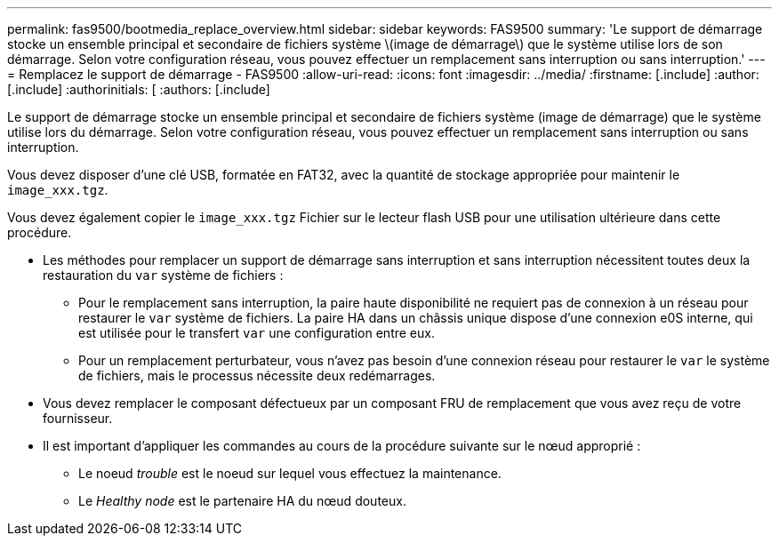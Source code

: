 ---
permalink: fas9500/bootmedia_replace_overview.html 
sidebar: sidebar 
keywords: FAS9500 
summary: 'Le support de démarrage stocke un ensemble principal et secondaire de fichiers système \(image de démarrage\) que le système utilise lors de son démarrage. Selon votre configuration réseau, vous pouvez effectuer un remplacement sans interruption ou sans interruption.' 
---
= Remplacez le support de démarrage - FAS9500
:allow-uri-read: 
:icons: font
:imagesdir: ../media/
:firstname: [.include]
:author: [.include]
:authorinitials: [
:authors: [.include]


Le support de démarrage stocke un ensemble principal et secondaire de fichiers système (image de démarrage) que le système utilise lors du démarrage. Selon votre configuration réseau, vous pouvez effectuer un remplacement sans interruption ou sans interruption.

Vous devez disposer d'une clé USB, formatée en FAT32, avec la quantité de stockage appropriée pour maintenir le `image_xxx.tgz`.

Vous devez également copier le `image_xxx.tgz` Fichier sur le lecteur flash USB pour une utilisation ultérieure dans cette procédure.

* Les méthodes pour remplacer un support de démarrage sans interruption et sans interruption nécessitent toutes deux la restauration du `var` système de fichiers :
+
** Pour le remplacement sans interruption, la paire haute disponibilité ne requiert pas de connexion à un réseau pour restaurer le `var` système de fichiers. La paire HA dans un châssis unique dispose d'une connexion e0S interne, qui est utilisée pour le transfert `var` une configuration entre eux.
** Pour un remplacement perturbateur, vous n'avez pas besoin d'une connexion réseau pour restaurer le `var` le système de fichiers, mais le processus nécessite deux redémarrages.


* Vous devez remplacer le composant défectueux par un composant FRU de remplacement que vous avez reçu de votre fournisseur.
* Il est important d'appliquer les commandes au cours de la procédure suivante sur le nœud approprié :
+
** Le noeud _trouble_ est le noeud sur lequel vous effectuez la maintenance.
** Le _Healthy node_ est le partenaire HA du nœud douteux.



